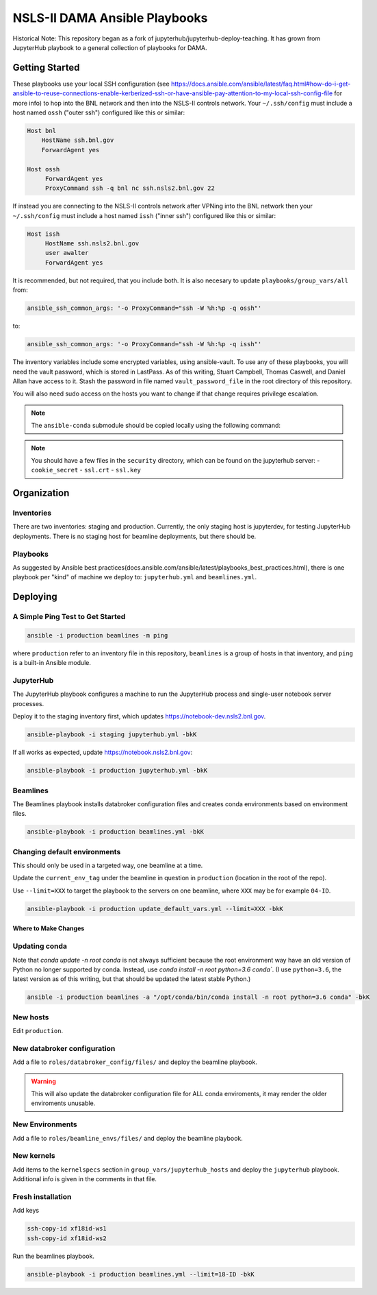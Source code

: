******************************
NSLS-II DAMA Ansible Playbooks
******************************

Historical Note: This repository began as a fork of
jupyterhub/jupyterhub-deploy-teaching. It has grown from JupyterHub playbook to
a general collection of playbooks for DAMA.

Getting Started
===============

These playbooks use your local SSH configuration (see
https://docs.ansible.com/ansible/latest/faq.html#how-do-i-get-ansible-to-reuse-connections-enable-kerberized-ssh-or-have-ansible-pay-attention-to-my-local-ssh-config-file
for more info) to hop into the BNL network and then into the NSLS-II controls
network. Your ``~/.ssh/config`` must include a host named ``ossh``
("outer ssh") configured like this or similar:

.. code-block:: bash

   Host bnl
       HostName ssh.bnl.gov
       ForwardAgent yes

   Host ossh
        ForwardAgent yes
        ProxyCommand ssh -q bnl nc ssh.nsls2.bnl.gov 22

If instead you are connecting to the NSLS-II controls network after VPNing into
the BNL network then your ``~/.ssh/config`` must include a host named ``issh``
("inner ssh") configured like this or similar:

.. code-block:: bash

   Host issh
        HostName ssh.nsls2.bnl.gov
        user awalter
        ForwardAgent yes

It is recommended, but not required, that you include both. It is also necesary
to update ``playbooks/group_vars/all`` from:

.. code-block:: bash

   ansible_ssh_common_args: '-o ProxyCommand="ssh -W %h:%p -q ossh"'

to:

.. code-block:: bash

   ansible_ssh_common_args: '-o ProxyCommand="ssh -W %h:%p -q issh"'


The inventory variables include some encrypted variables, using ansible-vault.
To use any of these playbooks, you will need the vault password, which is stored
in LastPass. As of this writing, Stuart Campbell, Thomas Caswell, and Daniel
Allan have access to it. Stash the password in file named
``vault_password_file`` in the root directory of this repository.

You will also need sudo access on the hosts you want to change if that change
requires privilege escalation.

.. note::
    The ``ansible-conda`` submodule should be copied locally using the
    following command:

    .. code-block:: bash
        git submodule update --init --recursive
.. note::
    You should have a few files in the ``security`` directory, which
    can be found on the jupyterhub server:
    - ``cookie_secret``
    - ``ssl.crt``
    - ``ssl.key``

Organization
============
Inventories
-----------

There are two inventories: staging and production. Currently, the only
staging host is jupyterdev, for testing JupyterHub deployments. There is no
staging host for beamline deployments, but there should be.

Playbooks
---------

As suggested by Ansible best practices(docs.ansible.com/ansible/latest/playbooks_best_practices.html),
there is one playbook per "kind" of machine we deploy to: ``jupyterhub.yml`` and
``beamlines.yml``.

Deploying
=========

A Simple Ping Test to Get Started
---------------------------------

.. code-block:: bash

   ansible -i production beamlines -m ping


where ``production`` refer to an inventory file in this repository,
``beamlines`` is a group of hosts in that inventory, and ``ping`` is a built-in
Ansible module.

JupyterHub
----------

The JupyterHub playbook configures a machine to run the JupyterHub process
and single-user notebook server processes.

Deploy it to the staging inventory first, which updates
https://notebook-dev.nsls2.bnl.gov.

.. code-block:: bash

   ansible-playbook -i staging jupyterhub.yml -bkK

If all works as expected, update https://notebook.nsls2.bnl.gov:

.. code-block:: bash

   ansible-playbook -i production jupyterhub.yml -bkK


Beamlines
---------

The Beamlines playbook installs databroker configuration files and creates
conda environments based on environment files.

.. code-block:: bash

   ansible-playbook -i production beamlines.yml -bkK


Changing default environments
-----------------------------

This should only be used in a targeted way, one beamline at a time.

Update the ``current_env_tag`` under the beamline in question in ``production``
(location in the root of the repo).

Use ``--limit=XXX`` to target the playbook to the servers on one beamline, where
``XXX`` may be for example ``04-ID``.

.. code-block:: bash

   ansible-playbook -i production update_default_vars.yml --limit=XXX -bkK


Where to Make Changes
*********************

Updating conda
--------------

Note that `conda update -n root conda` is not always sufficient because the root
environment way have an old version of Python no longer supported by conda.
Instead, use `conda install -n root python=3.6 conda``. (I use ``python=3.6``, 
the latest version as of this writing, but that should be updated the latest stable
Python.)

.. code-block:: bash

   ansible -i production beamlines -a "/opt/conda/bin/conda install -n root python=3.6 conda" -bkK


New hosts
---------

Edit ``production``.

New databroker configuration
----------------------------

Add a file to ``roles/databroker_config/files/`` and deploy the beamline
playbook.

.. warning::

    This will also update the databroker configuration file for ALL conda
    enviroments, it may render the older enviroments unusable.


New Environments
----------------

Add a file to ``roles/beamline_envs/files/`` and deploy the beamline
playbook.

New kernels
-----------

Add items to the ``kernelspecs`` section in ``group_vars/jupyterhub_hosts`` and
deploy the ``jupyterhub`` playbook. Additional info is given in the comments in
that file.

Fresh installation
------------------

Add keys

.. code-block:: bash

   ssh-copy-id xf18id-ws1
   ssh-copy-id xf18id-ws2


Run the beamlines playbook.

.. code-block:: bash

   ansible-playbook -i production beamlines.yml --limit=18-ID -bkK
